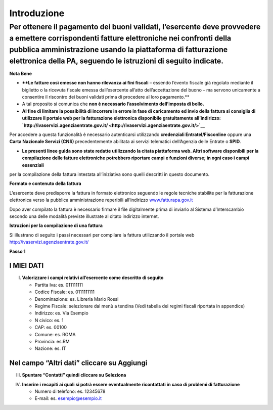 Introduzione
============

Per ottenere il pagamento dei buoni validati, l’esercente deve provvedere a emettere corrispondenti fatture elettroniche nei confronti della pubblica amministrazione usando **la piattaforma di fatturazione elettronica della PA**, seguendo le istruzioni di seguito indicate.
---------------------------------------------------------------------------------------------------------------------------------------------------------------------------------------------------------------------------------------------------------------------------------

**Nota Bene**

-  ****Le fatture così emesse non hanno rilevanza ai fini fiscali** –
   essendo l’evento fiscale già regolato mediante il biglietto o la
   ricevuta fiscale emessa dall’esercente all’atto dell’accettazione del
   buono – ma servono unicamente a consentire il riscontro dei buoni
   validati prima di procedere al loro pagamento.**
-  A tal proposito si comunica che **non è necessario l’assolvimento
   dell’imposta di bollo.**
-  **Al fine di limitare la possibilità di incorrere in errore in fase
   di caricamento ed invio della fattura si consiglia di utilizzare il
   portale web per la fatturazione elettronica disponibile gratuitamente
   all’indirizzo:
   `http://ivaservizi.agenziaentrate.gov.it/ <http://ivaservizi.agenziaentrate.gov.it/>`__**

Per accedere a questa funzionalità è necessario autenticarsi utilizzando
**credenziali Entratel/Fisconline** oppure una **Carta Nazionale Servizi
(CNS)** precedentemente abilitata ai servizi telematici dell’Agenzia
delle Entrate o **SPID**.

-  **Le presenti linee guida sono state redatte utilizzando la citata
   piattaforma web. Altri software disponibili per la compilazione delle
   fatture elettroniche potrebbero riportare campi e funzioni diverse;
   in ogni caso i campi essenziali**

per la compilazione della fattura intestata all’iniziativa sono quelli
descritti in questo documento.

**Formato e contenuto della fattura**

L’esercente deve predisporre la fattura in formato elettronico seguendo
le regole tecniche stabilite per la fatturazione elettronica verso la
pubblica amministrazione reperibili all’indirizzo
`www.fatturapa.gov.it <http://www.fatturapa.gov.it/>`__

Dopo aver compilato la fattura è necessario firmare il file digitalmente
prima di inviarlo al Sistema d’Interscambio secondo una delle modalità
previste illustrate al citato indirizzo internet.

**Istruzioni per la compilazione di una fattura**

Si illustrano di seguito i passi necessari per compilare la fattura
utilizzando il portale web
`http://ivaservizi.agenziaentrate.gov.it/ <http://ivaservizi.agenziaentrate.gov.it/>`__

**Passo 1**

I MIEI DATI
~~~~~~~~~~~

I. **Valorizzare i campi relativi all’esercente come descritto di
   seguito**

   -  Partita Iva: es. 011111111
   -  Codice Fiscale: es. 0111111111
   -  Denominazione: es. Libreria Mario Rossi
   -  Regime Fiscale: selezionare dal menù a tendina (Vedi tabella dei
      regimi fiscali riportata in appendice)
   -  Indirizzo: es. Via Esempio
   -  N civico: es. 1
   -  CAP: es. 00100
   -  Comune: es. ROMA
   -  Provincia: es.RM
   -  Nazione: es. IT

|image0|

Nel campo “Altri dati” cliccare su Aggiungi
~~~~~~~~~~~~~~~~~~~~~~~~~~~~~~~~~~~~~~~~~~~

|image1|

III. **Spuntare “Contatti” quindi cliccare su Seleziona**

|image2|

IV. **Inserire i recapiti ai quali si potrà essere eventualmente
    ricontattati in caso di problemi di fatturazione**

    -  Numero di telefono: es. 12345678
    -  E-mail: es. esempio@esempio.it

|image3|

.. |image0| image:: media/media/image1.png
   :width: 6.37509in
   :height: 3.04792in
.. |image1| image:: media/media/image2.png
   :width: 6.26532in
   :height: 0.24969in
.. |image2| image:: media/media/image3.png
   :width: 6.15254in
   :height: 2.83771in
.. |image3| image:: media/media/image4.png
   :width: 6.72788in
   :height: 2.66062in